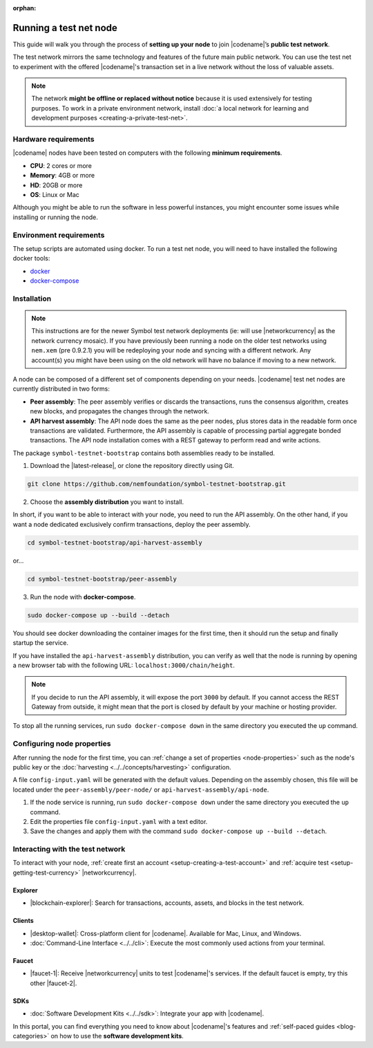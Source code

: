 :orphan:

.. post:: 04 Oct, 2019
    :category: Network, Node
    :excerpt: 1
    :nocomments:

#######################
Running a test net node
#######################

This guide will walk you through the process of **setting up your node** to join |codename|’s **public test network**.

The test network mirrors the same technology and features of the future main public network.
You can use the test net to experiment with the offered |codename|'s transaction set in a live network without the loss of valuable assets.

.. note:: The network **might be offline or replaced without notice** because it is used extensively for testing purposes. To work in a private environment network, install :doc:`a local network for learning and development purposes <creating-a-private-test-net>`.

*********************
Hardware requirements
*********************

|codename| nodes have been tested on computers with the following **minimum requirements**.

* **CPU**: 2 cores or more
* **Memory**: 4GB or more
* **HD**: 20GB or more
* **OS**: Linux or Mac

Although you might be able to run the software in less powerful instances, you might encounter some issues while installing or running the node.

************************
Environment requirements
************************

The setup scripts are automated using docker.
To run a test net node, you will need to have installed the following docker tools:

* `docker`_
* `docker-compose`_

************
Installation
************

.. note::  This instructions are for the newer Symbol test network deployments (ie: will use |networkcurrency| as the network currency mosaic). If you have previously been running a node on the older test networks using ``nem.xem`` (pre 0.9.2.1) you will be redeploying your node and syncing with a different network. Any account(s) you might have been using on the old network will have no balance if moving to a new network.

A node can be composed of a different set of components depending on your needs.
|codename| test net nodes are currently distributed in two forms:

* **Peer assembly**: The peer assembly verifies or discards the transactions, runs the consensus algorithm, creates new blocks, and propagates the changes through the network.
* **API harvest assembly**: The API node does the same as the peer nodes, plus stores data in the readable form once transactions are validated. Furthermore, the API assembly is capable of processing partial aggregate bonded transactions.  The API node installation comes with a REST gateway to perform read and write actions.

The package ``symbol-testnet-bootstrap`` contains both assemblies ready to be installed.

1. Download the |latest-release|, or clone the repository directly using Git.

.. code-block:: bash

    git clone https://github.com/nemfoundation/symbol-testnet-bootstrap.git

2. Choose the **assembly distribution** you want to install.

In short, if you want to be able to interact with your node, you need to run the API assembly.
On the other hand, if you want a node dedicated exclusively confirm transactions, deploy the peer assembly.

.. code-block:: bash

    cd symbol-testnet-bootstrap/api-harvest-assembly

or...

.. code-block:: bash

    cd symbol-testnet-bootstrap/peer-assembly

3. Run the node with **docker-compose**.

.. code-block:: bash

    sudo docker-compose up --build --detach

You should see docker downloading the container images for the first time, then it should run the setup and finally startup the service.

If you have installed the ``api-harvest-assembly`` distribution, you can verify as well that the node is running by opening a new browser tab with the following URL: ``localhost:3000/chain/height``.

.. note:: If you decide to run the API assembly, it will expose the port ``3000`` by default.  If you cannot access the REST Gateway from outside, it might mean that the port is closed by default by your machine or hosting provider.

To stop all the running services, run ``sudo docker-compose down`` in the same directory you executed the ``up`` command.

***************************
Configuring node properties
***************************

After running the node for the first time, you can :ref:`change a set of properties <node-properties>` such as the node's public key or the :doc:`harvesting <../../concepts/harvesting>` configuration.

A file ``config-input.yaml`` will be generated with the default values.
Depending on the assembly chosen, this file will be located under the ``peer-assembly/peer-node/`` or ``api-harvest-assembly/api-node``.

1. If the node service is running, run ``sudo docker-compose down`` under the same directory you executed the ``up`` command.

2. Edit the properties file ``config-input.yaml`` with a text editor.

3. Save the changes and apply them with the command ``sudo docker-compose up --build --detach``.

*********************************
Interacting with the test network
*********************************

To interact with your node, :ref:`create first an account <setup-creating-a-test-account>` and :ref:`acquire test <setup-getting-test-currency>` |networkcurrency|.

Explorer
========

* |blockchain-explorer|: Search for transactions, accounts, assets, and blocks in the test network.

Clients
=======

* |desktop-wallet|: Cross-platform client for |codename|. Available for Mac, Linux, and Windows.
* :doc:`Command-Line Interface <../../cli>`: Execute the most commonly used actions from your terminal.

Faucet
======

* |faucet-1|: Receive |networkcurrency| units to test |codename|'s services. If the default faucet is empty, try this other |faucet-2|.

SDKs
====

* :doc:`Software Development Kits <../../sdk>`: Integrate your app with |codename|.

In this portal, you can find everything you need to know about |codename|'s features and :ref:`self-paced guides <blog-categories>` on how to use the **software development kits**.

.. _docker: https://docs.docker.com/install/

.. _docker-compose: https://docs.docker.com/compose/install/

.. |desktop-wallet| raw:: html

   <a href="https://github.com/nemfoundation/nem2-desktop-wallet/releases" target="_blank">Desktop Wallet</a>

.. |blockchain-explorer| raw:: html

   <a href="http://explorer-xym.nemtech.network/" target="_blank">Blockchain Explorer</a>

.. |faucet-1| raw:: html

   <a href="http://faucet-xym-01.nemtech.network/" target="_blank">Faucet</a>

.. |faucet-2| raw:: html

   <a href="http://faucet-xym-02.nemtech.network/" target="_blank">alternative faucet</a>

.. |latest-release| raw:: html

   <a href="https://github.com/nemfoundation/symbol-testnet-bootstrap/releases/" target="_blank">the latest release of the package</a>


